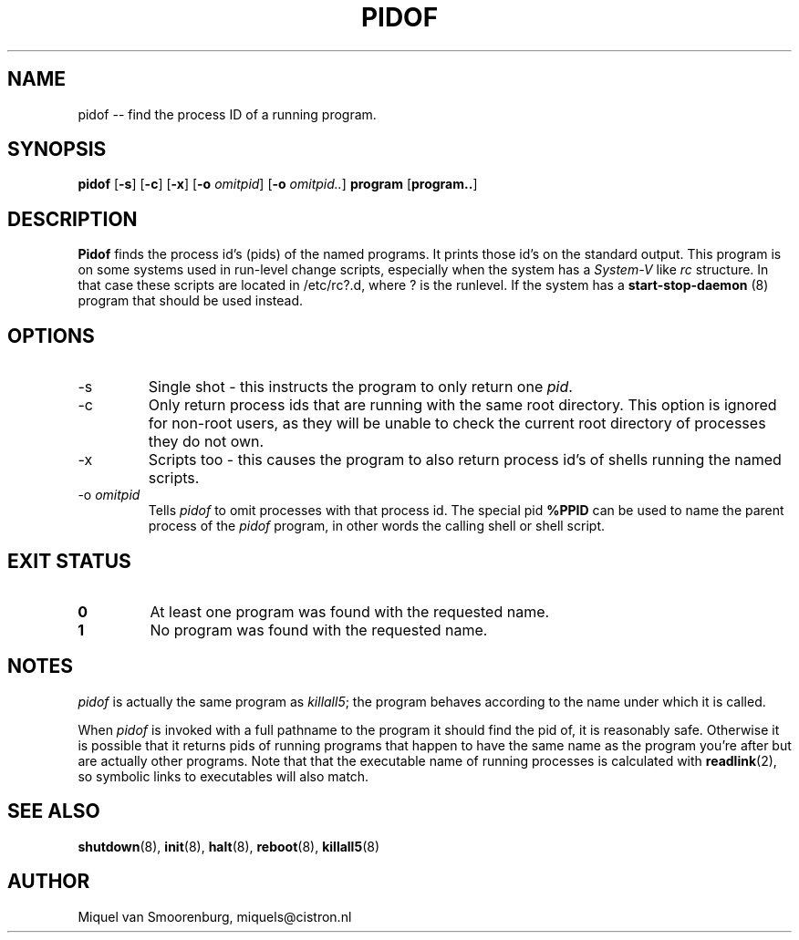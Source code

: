 .TH PIDOF 8 "01 Sep 1998" "" "Linux System Administrator's Manual"
.SH NAME
pidof -- find the process ID of a running program.
.SH SYNOPSIS
.B pidof
.RB [ \-s ]
.RB [ \-c ]
.RB [ \-x ]
.RB [ \-o
.IR omitpid ]
.RB [ \-o
.IR omitpid.. ]
.B program
.RB [ program.. ]
.SH DESCRIPTION
.B Pidof
finds the process id's (pids) of the named programs. It prints those
id's on the standard output. This program is on some systems used in
run-level change scripts, especially when the system has a
\fISystem-V\fP like \fIrc\fP structure. In that case these scripts are
located in /etc/rc?.d, where ? is the runlevel. If the system has
a
.B start-stop-daemon
(8) program that should be used instead.
.SH OPTIONS
.IP -s
Single shot - this instructs the program to only return one \fIpid\fP.
.IP -c
Only return process ids that are running with the same root directory.
This option is ignored for non-root users, as they will be unable to check
the current root directory of processes they do not own.
.IP -x
Scripts too - this causes the program to also return process id's of
shells running the named scripts.
.IP "-o \fIomitpid\fP"
Tells \fIpidof\fP to omit processes with that process id. The special
pid \fB%PPID\fP can be used to name the parent process of the \fIpidof\fP
program, in other words the calling shell or shell script.
.SH "EXIT STATUS"
.TP
.B 0
At least one program was found with the requested name.
.TP
.B 1
No program was found with the requested name.
.SH NOTES
\fIpidof\fP is actually the same program as \fIkillall5\fP;
the program behaves according to the name under which it is called.
.PP
When \fIpidof\fP is invoked with a full pathname to the program it
should find the pid of, it is reasonably safe. Otherwise it is possible
that it returns pids of running programs that happen to have the same name
as the program you're after but are actually other programs. Note that
that the executable name of running processes is calculated with
.BR readlink (2),
so symbolic links to executables will also match.

.SH SEE ALSO
.BR shutdown (8),
.BR init (8),
.BR halt (8),
.BR reboot (8),
.BR killall5 (8)
.SH AUTHOR
Miquel van Smoorenburg, miquels@cistron.nl
